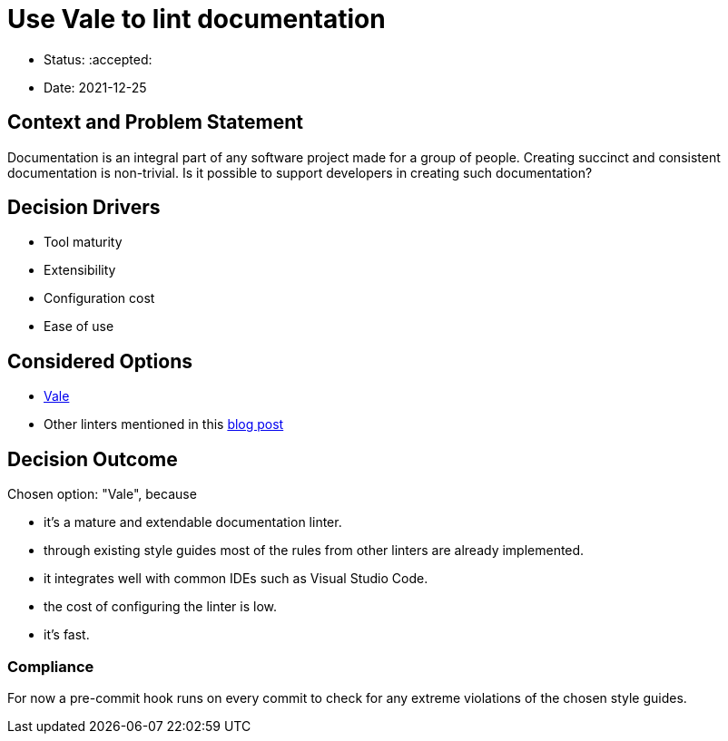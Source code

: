 = Use Vale to lint documentation

* Status: :accepted:
* Date: 2021-12-25

== Context and Problem Statement

Documentation is an integral part of any software project made for a group of people.
Creating succinct and consistent documentation is non-trivial.
Is it possible to support developers in creating such documentation?

// optional
== Decision Drivers

* Tool maturity
* Extensibility
* Configuration cost
* Ease of use

== Considered Options

* https://github.com/errata-ai/vale[Vale]
* Other linters mentioned in this https://earthly.dev/blog/markdown-lint/[blog post]

== Decision Outcome

Chosen option: "Vale", because

* it's a mature and extendable documentation linter.
* through existing style guides most of the rules from other linters are already implemented.
* it integrates well with common IDEs such as Visual Studio Code.
* the cost of configuring the linter is low.
* it's fast.

=== Compliance

For now a pre-commit hook runs on every commit to check for any extreme violations of the chosen style guides.
